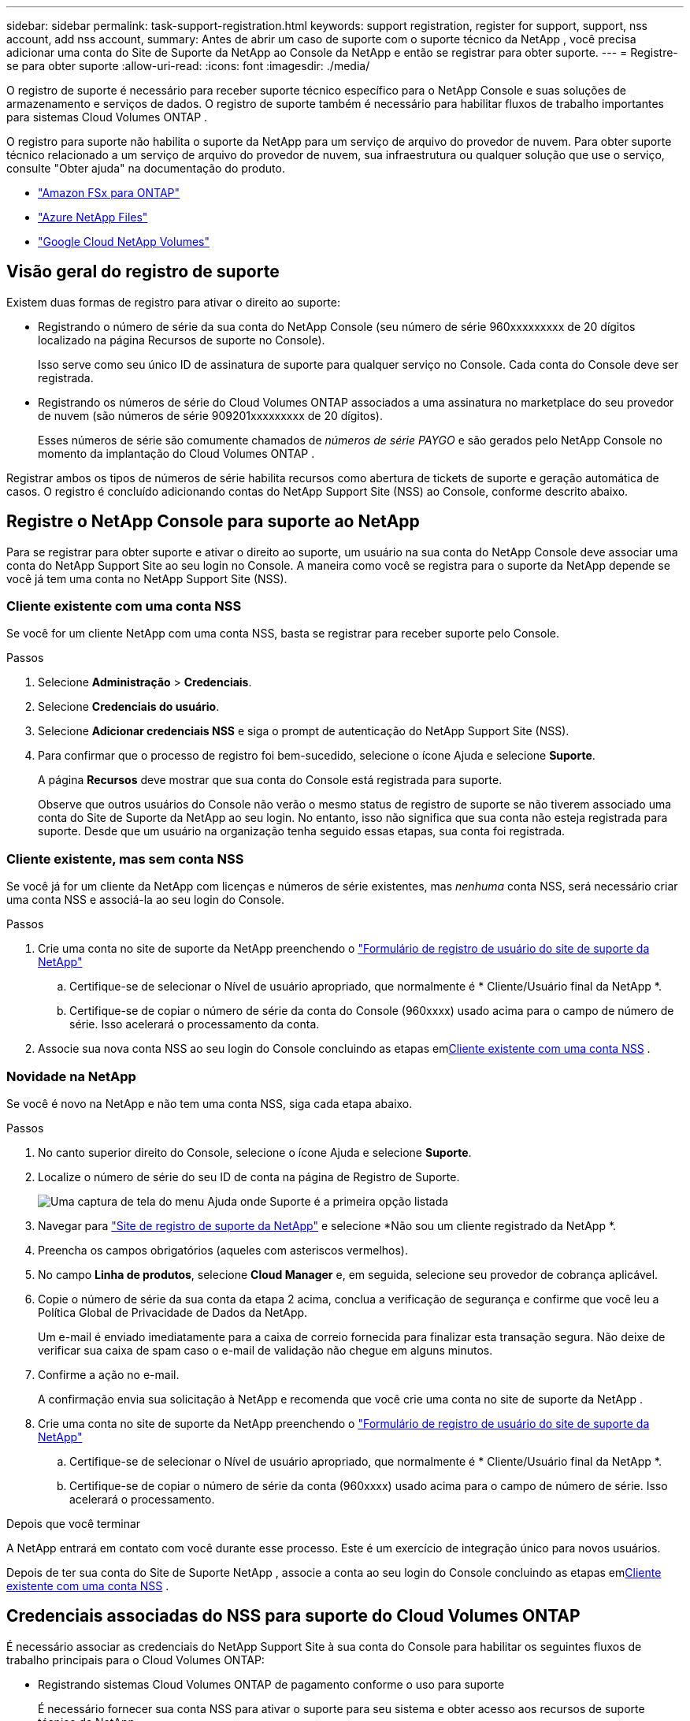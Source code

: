 ---
sidebar: sidebar 
permalink: task-support-registration.html 
keywords: support registration, register for support, support, nss account, add nss account, 
summary: Antes de abrir um caso de suporte com o suporte técnico da NetApp , você precisa adicionar uma conta do Site de Suporte da NetApp ao Console da NetApp e então se registrar para obter suporte. 
---
= Registre-se para obter suporte
:allow-uri-read: 
:icons: font
:imagesdir: ./media/


[role="lead"]
O registro de suporte é necessário para receber suporte técnico específico para o NetApp Console e suas soluções de armazenamento e serviços de dados. O registro de suporte também é necessário para habilitar fluxos de trabalho importantes para sistemas Cloud Volumes ONTAP .

O registro para suporte não habilita o suporte da NetApp para um serviço de arquivo do provedor de nuvem. Para obter suporte técnico relacionado a um serviço de arquivo do provedor de nuvem, sua infraestrutura ou qualquer solução que use o serviço, consulte "Obter ajuda" na documentação do produto.

* link:https://docs.netapp.com/us-en/storage-management-fsx-ontap/start/concept-fsx-aws.html#getting-help["Amazon FSx para ONTAP"^]
* link:https://docs.netapp.com/us-en/storage-management-azure-netapp-files/concept-azure-netapp-files.html#getting-help["Azure NetApp Files"^]
* link:https://docs.netapp.com/us-en/storage-management-google-cloud-netapp-volumes/concept-gcnv.html#getting-help["Google Cloud NetApp Volumes"^]




== Visão geral do registro de suporte

Existem duas formas de registro para ativar o direito ao suporte:

* Registrando o número de série da sua conta do NetApp Console (seu número de série 960xxxxxxxxx de 20 dígitos localizado na página Recursos de suporte no Console).
+
Isso serve como seu único ID de assinatura de suporte para qualquer serviço no Console. Cada conta do Console deve ser registrada.

* Registrando os números de série do Cloud Volumes ONTAP associados a uma assinatura no marketplace do seu provedor de nuvem (são números de série 909201xxxxxxxxx de 20 dígitos).
+
Esses números de série são comumente chamados de _números de série PAYGO_ e são gerados pelo NetApp Console no momento da implantação do Cloud Volumes ONTAP .



Registrar ambos os tipos de números de série habilita recursos como abertura de tickets de suporte e geração automática de casos. O registro é concluído adicionando contas do NetApp Support Site (NSS) ao Console, conforme descrito abaixo.



== Registre o NetApp Console para suporte ao NetApp

Para se registrar para obter suporte e ativar o direito ao suporte, um usuário na sua conta do NetApp Console deve associar uma conta do NetApp Support Site ao seu login no Console. A maneira como você se registra para o suporte da NetApp depende se você já tem uma conta no NetApp Support Site (NSS).



=== Cliente existente com uma conta NSS

Se você for um cliente NetApp com uma conta NSS, basta se registrar para receber suporte pelo Console.

.Passos
. Selecione *Administração* > *Credenciais*.
. Selecione *Credenciais do usuário*.
. Selecione *Adicionar credenciais NSS* e siga o prompt de autenticação do NetApp Support Site (NSS).
. Para confirmar que o processo de registro foi bem-sucedido, selecione o ícone Ajuda e selecione *Suporte*.
+
A página *Recursos* deve mostrar que sua conta do Console está registrada para suporte.

+
Observe que outros usuários do Console não verão o mesmo status de registro de suporte se não tiverem associado uma conta do Site de Suporte da NetApp ao seu login. No entanto, isso não significa que sua conta não esteja registrada para suporte. Desde que um usuário na organização tenha seguido essas etapas, sua conta foi registrada.





=== Cliente existente, mas sem conta NSS

Se você já for um cliente da NetApp com licenças e números de série existentes, mas _nenhuma_ conta NSS, será necessário criar uma conta NSS e associá-la ao seu login do Console.

.Passos
. Crie uma conta no site de suporte da NetApp preenchendo o https://mysupport.netapp.com/site/user/registration["Formulário de registro de usuário do site de suporte da NetApp"^]
+
.. Certifique-se de selecionar o Nível de usuário apropriado, que normalmente é * Cliente/Usuário final da NetApp *.
.. Certifique-se de copiar o número de série da conta do Console (960xxxx) usado acima para o campo de número de série. Isso acelerará o processamento da conta.


. Associe sua nova conta NSS ao seu login do Console concluindo as etapas em<<Cliente existente com uma conta NSS>> .




=== Novidade na NetApp

Se você é novo na NetApp e não tem uma conta NSS, siga cada etapa abaixo.

.Passos
. No canto superior direito do Console, selecione o ícone Ajuda e selecione *Suporte*.
. Localize o número de série do seu ID de conta na página de Registro de Suporte.
+
image:https://raw.githubusercontent.com/NetAppDocs/bluexp-family/main/media/screenshot-serial-number.png["Uma captura de tela do menu Ajuda onde Suporte é a primeira opção listada"]

. Navegar para https://register.netapp.com["Site de registro de suporte da NetApp"^] e selecione *Não sou um cliente registrado da NetApp *.
. Preencha os campos obrigatórios (aqueles com asteriscos vermelhos).
. No campo *Linha de produtos*, selecione *Cloud Manager* e, em seguida, selecione seu provedor de cobrança aplicável.
. Copie o número de série da sua conta da etapa 2 acima, conclua a verificação de segurança e confirme que você leu a Política Global de Privacidade de Dados da NetApp.
+
Um e-mail é enviado imediatamente para a caixa de correio fornecida para finalizar esta transação segura. Não deixe de verificar sua caixa de spam caso o e-mail de validação não chegue em alguns minutos.

. Confirme a ação no e-mail.
+
A confirmação envia sua solicitação à NetApp e recomenda que você crie uma conta no site de suporte da NetApp .

. Crie uma conta no site de suporte da NetApp preenchendo o https://mysupport.netapp.com/site/user/registration["Formulário de registro de usuário do site de suporte da NetApp"^]
+
.. Certifique-se de selecionar o Nível de usuário apropriado, que normalmente é * Cliente/Usuário final da NetApp *.
.. Certifique-se de copiar o número de série da conta (960xxxx) usado acima para o campo de número de série. Isso acelerará o processamento.




.Depois que você terminar
A NetApp entrará em contato com você durante esse processo. Este é um exercício de integração único para novos usuários.

Depois de ter sua conta do Site de Suporte NetApp , associe a conta ao seu login do Console concluindo as etapas em<<Cliente existente com uma conta NSS>> .



== Credenciais associadas do NSS para suporte do Cloud Volumes ONTAP

É necessário associar as credenciais do NetApp Support Site à sua conta do Console para habilitar os seguintes fluxos de trabalho principais para o Cloud Volumes ONTAP:

* Registrando sistemas Cloud Volumes ONTAP de pagamento conforme o uso para suporte
+
É necessário fornecer sua conta NSS para ativar o suporte para seu sistema e obter acesso aos recursos de suporte técnico da NetApp .

* Implantando o Cloud Volumes ONTAP quando você traz sua própria licença (BYOL)
+
É necessário fornecer sua conta NSS para que o Console possa carregar sua chave de licença e habilitar a assinatura para o período que você comprou. Isso inclui atualizações automáticas para renovações de prazo.

* Atualizando o software Cloud Volumes ONTAP para a versão mais recente


A associação de credenciais do NSS à sua conta do NetApp Console é diferente da associação da conta do NSS a um login de usuário do Console.

Essas credenciais NSS estão associadas ao ID específico da sua conta do Console. Usuários que pertencem à organização Console podem acessar essas credenciais em *Suporte > Gerenciamento NSS*.

* Se você tiver uma conta de nível de cliente, poderá adicionar uma ou mais contas NSS.
* Se você tiver uma conta de parceiro ou revendedor, poderá adicionar uma ou mais contas NSS, mas elas não poderão ser adicionadas junto com contas de nível de cliente.


.Passos
. No canto superior direito do Console, selecione o ícone Ajuda e selecione *Suporte*.
+
image:https://raw.githubusercontent.com/NetAppDocs/bluexp-family/main/media/screenshot-help-support.png["Uma captura de tela do menu Ajuda onde Suporte é a primeira opção listada"]

. Selecione *Gerenciamento NSS > Adicionar conta NSS*.
. Quando solicitado, selecione *Continuar* para ser redirecionado para uma página de login da Microsoft.
+
A NetApp usa o Microsoft Entra ID como provedor de identidade para serviços de autenticação específicos para suporte e licenciamento.

. Na página de login, forneça seu endereço de e-mail e senha registrados no Site de Suporte da NetApp para realizar o processo de autenticação.
+
Essas ações permitem que o Console use sua conta NSS para coisas como downloads de licenças, verificação de atualização de software e registros de suporte futuros.

+
Observe o seguinte:

+
** A conta NSS deve ser uma conta de nível de cliente (não uma conta de convidado ou temporária). Você pode ter várias contas NSS em nível de cliente.
** Só pode haver uma conta NSS se essa conta for uma conta de nível de parceiro. Se você tentar adicionar contas NSS em nível de cliente e existir uma conta em nível de parceiro, você receberá a seguinte mensagem de erro:
+
"O tipo de cliente NSS não é permitido para esta conta, pois já existem usuários NSS de tipos diferentes."

+
O mesmo é verdadeiro se você tiver contas NSS pré-existentes em nível de cliente e tentar adicionar uma conta em nível de parceiro.

** Após o login bem-sucedido, o NetApp armazenará o nome de usuário do NSS.
+
Este é um ID gerado pelo sistema que mapeia para seu e-mail. Na página *NSS Management*, você pode exibir seu e-mail doimage:https://raw.githubusercontent.com/NetAppDocs/bluexp-family/main/media/icon-nss-menu.png["Um ícone de três pontos horizontais"] menu.

** Se você precisar atualizar seus tokens de credenciais de login, também há uma opção *Atualizar credenciais* noimage:https://raw.githubusercontent.com/NetAppDocs/bluexp-family/main/media/icon-nss-menu.png["Um ícone de três pontos horizontais"] menu.
+
Usar esta opção solicitará que você faça login novamente. Observe que o token para essas contas expira após 90 dias. Uma notificação será publicada para alertá-lo sobre isso.




